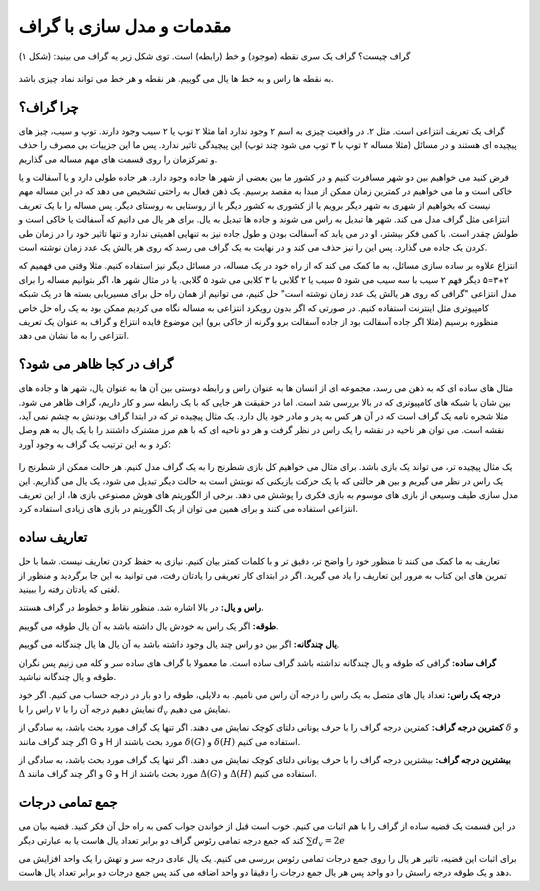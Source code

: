 مقدمات و مدل سازی با گراف
==========================

گراف چیست؟ گراف یک سری نقطه (موجود) و خط (رابطه) است. توی شکل زیر یه گراف می بینید:
(شکل ۱)

.. figure:: /_static/undirected_city.png
   :width: 50%
   :align: center
   :alt: گراف سیب و گلابی

به نقطه ها راس و به خط ها یال می گوییم. هر نقطه و هر خط می تواند نماد چیزی باشد.

چرا گراف؟
----------
گراف یک تعریف انتزاعی است. مثل ۲. در واقعیت چیزی به اسم ۲ وجود ندارد اما مثلا
۲ توپ یا ۲ سیب وجود دارند. توپ و سیب، چیز های پیچیده ای هستند و در مسائل
(مثلا مساله ۲ توپ با ۳ توپ می شود چند توپ)
این پیچیدگی تاثیر ندارد. پس ما این جزییات بی مصرف را حذف و تمرکزمان را روی
قسمت های مهم مساله می گذاریم.

فرض کنید می خواهیم بین دو شهر مسافرت کنیم و در کشور ما بین بعضی از شهر ها جاده وجود
دارد. هر جاده طولی دارد و یا آسفالت و یا خاکی است و ما می خواهیم در کمترین زمان
ممکن از مبدا به مقصد برسیم. یک ذهن فعال به راحتی تشخیص می دهد که در این مساله
مهم نیست که بخواهیم از شهری به شهر دیگر برویم یا از کشوری به کشور دیگر یا از
روستایی به روستای دیگر. پس مساله را با یک تعریف انتزاعی مثل گراف مدل می کند. شهر ها
تبدیل به راس می شوند و جاده ها تبدیل به یال. برای هر یال می دانیم که آسفالت یا خاکی است
و طولش چقدر است. با کمی فکر بیشتر، او در می یابد که آسفالت بودن و طول جاده نیز به تنهایی
اهمیتی ندارد و تنها تاثیر خود را در زمان طی کردن یک جاده می گذارد. پس این را نیز
حذف می کند و در نهایت به یک گراف می رسد که روی هر یالش یک عدد زمان نوشته است.

انتزاع علاوه بر ساده سازی مسائل، به ما کمک می کند که از راه خود در یک مساله، در مسائل
دیگر نیز استفاده کنیم. مثلا وقتی می فهمیم که ۲+۳=۵ دیگر فهم ۲ سیب با سه سیب می شود ۵ سیب
یا ۲ گلابی با ۳ کلابی می شود ۵ گلابی. یا در مثال شهر ها، اگر بتوانیم مساله را برای مدل
انتزاعی "گرافی که روی هر یالش یک عدد زمان نوشته است" حل کنیم، می توانیم از همان راه حل
برای مسیریابی بسته ها در یک شبکه کامپیوتری مثل اینترنت استفاده کنیم. در صورتی که
اگر بدون رویکرد انتزاعی به مساله نگاه می کردیم ممکن بود به یک راه حل خاص منظوره برسیم
(مثلا اگر جاده آسفالت بود از جاده آسفالت برو وگرنه از خاکی برو)
این موضوع فایده انتزاع و گراف به عنوان یک تعریف انتزاعی را به ما نشان می دهد.

گراف در کجا ظاهر می شود؟
--------------------------
مثال های ساده ای که به ذهن می رسد، مجموعه ای از انسان ها به عنوان راس و رابطه دوستی
بین آن ها به عنوان یال، شهر ها و جاده های بین شان یا شبکه های کامپیوتری که در بالا
بررسی شد است. اما در حقیقت هر جایی که با یک رابطه سر و کار داریم، گراف ظاهر می شود. مثلا
شجره نامه یک گراف است که در آن هر کس به پدر و مادر خود یال دارد. یک مثال پیچیده تر
که در ابتدا گراف بودنش به چشم نمی آید، نقشه است. می توان هر ناحیه در نقشه را یک راس
در نظر گرفت و هر دو ناحیه ای که با هم مرز مشترک داشتند را با یک یال به هم وصل کرد و
به این ترتیب یک گراف به وجود آورد:

.. figure:: /_static/naghshe.png
   :width: 80%
   :align: center
   :alt: تبدیل نقشه به گراف

یک مثال پیچیده تر، می تواند یک بازی باشد. برای مثال می خواهیم کل بازی شطرنج را
به یک گراف مدل کنیم. هر حالت ممکن از شطرنج را یک راس در نظر می گیریم و بین هر حالتی
که با یک حرکت بازیکنی که نوبتش است به حالت دیگر تبدیل می شود، یک یال می گذاریم. این
مدل سازی طیف وسیعی از بازی های موسوم به بازی فکری را پوشش می دهد. برخی از
الگوریتم های هوش مصنوعی
بازی ها، از این تعریف انتزاعی استفاده می کنند و برای همین می توان از یک الگوریتم در
بازی های زیادی استفاده کرد.

تعاریف ساده
------------

تعاریف به ما کمک می کنند تا منظور خود را واضح تر، دقیق تر و با کلمات کمتر بیان کنیم. نیازی
به حفظ کردن تعاریف نیست. شما با حل تمرین های این کتاب به مرور این تعاریف را یاد
می گیرید. اگر در ابتدای کار تعریفی را یادتان رفت، می توانید به این جا برگردید و
منظور از لغتی که یادتان رفته را ببینید.

**راس و یال:**
در بالا اشاره شد. منظور نقاط و خطوط در گراف هستند.

**طوقه:**
اگر یک راس به خودش یال داشته باشد به آن یال طوقه می گوییم.

**یال چندگانه:**
اگر بین دو راس چند یال وجود داشته باشد به آن یال ها یال چندگانه می گوییم.

**گراف ساده:**
گرافی که طوقه و یال چندگانه نداشته باشد گراف ساده است. ما معمولا با گراف های ساده
سر و کله می زنیم پس نگران طوقه و یال چندگانه نباشید.

**درجه یک راس:**
تعداد یال های متصل به یک راس را درجه آن راس می نامیم. به دلایلی، طوقه را دو بار در
درجه حساب می کنیم. اگر خود راس را با
:math:`v`
نمایش دهیم درجه آن را با
:math:`d_v`
نمایش می دهیم.

**کمترین درجه گراف:**
کمترین درجه گراف را با حرف یونانی دلتای کوچک نمایش می دهند. اگر تنها یک گراف
مورد بحث باشد، به سادگی از
:math:`\delta`
و اگر چند گراف مانند
G و H
مورد بحث باشند از
:math:`\delta (G)` و :math:`\delta (H)`
استفاده می کنیم.

**بیشترین درجه گراف:**
بیشترین درجه گراف را با حرف یونانی دلتای کوچک نمایش می دهند. اگر تنها یک گراف
مورد بحث باشد، به سادگی از
:math:`\Delta`
و اگر چند گراف مانند
G و H
مورد بحث باشند از
:math:`\Delta (G)` و :math:`\Delta (H)`
استفاده می کنیم.

جمع تمامی درجات
-----------------
در این قسمت یک قضیه ساده از گراف را با هم اثبات می کنیم. خوب است قبل از خواندن جواب
کمی به راه حل آن فکر کنید. قضیه بیان می کند که جمع درجه تمامی رئوس گراف دو برابر
تعداد یال هاست یا به عبارتی دیگر
:math:`\sum d_v = 2e`

برای اثبات این قضیه، تاثیر هر یال را روی جمع درجات تمامی رئوس بررسی می کنیم. یک
یال عادی درجه سر و تهش را یک واحد افزایش می دهد و یک طوقه درجه راسش را دو واحد
پس هر یال جمع درجات را دقیقا دو واحد اضافه می کند پس جمع درجات دو برابر تعداد
یال هاست.
